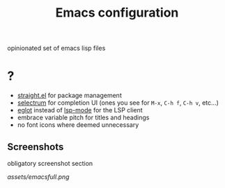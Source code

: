 #+TITLE: Emacs configuration

opinionated set of emacs lisp files


* ?

 * [[https://github.com/raxod502/straight.el][straight.el]] for package management
 * [[https://github.com/raxod502/selectrum][selectrum]] for completion UI (ones you see for =M-x=, =C-h f=, =C-h v=, etc...)
 * [[https://github.com/joaotavora/eglot][eglot]] instead of [[https://github.com/emacs-lsp/lsp-mode][lsp-mode]] for the LSP client
 * embrace variable pitch for titles and headings
 * no font icons where deemed unnecessary

** Screenshots

obligatory screenshot section

[[assets/emacsfull.png]]

